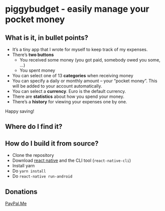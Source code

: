 * [[./android/app/src/main/res/mipmap-mdpi/ic_launcher.png]] piggybudget - easily manage your pocket money
** What is it, in bullet points?

- It’s a tiny app that I wrote for myself to keep track of my expenses.
- There’s *two buttons*
  - You received some money (you got paid, somebody owed you some, …)
  - You spent money
- You can select one of 13 *categories* when receiving money
- You can specify a daily or monthly amount – your “pocket money”. This will be added to your account automatically.
- You can select a *currency*. Euro is the default currency.
- There are *statistics* about how you spend your money.
- There’s a *history* for viewing your expenses one by one.

Happy saving!
** Where do I find it?
#+CAPTION: Get it on F-Droid
[[https://f-droid.org/app/de.php_tech.piggybudget/][https://f-droid.org/wiki/images/c/c4/F-Droid-button_available-on.png]]

** How do I build it from source?
- Clone the repository
- Download [[https://facebook.github.io/react-native/][react native]] and the CLI tool (=react-native-cli=)
- Install yarn
- Do =yarn install=
- Do =react-native run-android=
** Donations

[[https://paypal.me/PhilippMiddendorf][PayPal.Me]]
